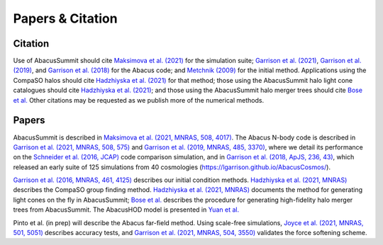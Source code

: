 Papers & Citation
=================

Citation
--------
.. TODO: are we asking users to cite all of these papers? Let's be clear.

Use of AbacusSummit should cite `Maksimova et al. (2021) <https://academic.oup.com/mnras/article/508/3/4017/6366248>`_ for the
simulation suite; `Garrison et al. (2021) <https://academic.oup.com/mnras/article/508/1/575/6366254>`_, `Garrison et al. (2019) <https://academic.oup.com/mnras/article/485/3/3370/5371170>`_,
and `Garrison et al. (2018) <https://iopscience.iop.org/article/10.3847/1538-4365/aabfd3>`_ for the Abacus code;
and `Metchnik (2009) <https://ui.adsabs.harvard.edu/abs/2009PhDT.......175M/abstract>`_
for the initial method.  
Applications using the CompaSO halos should cite `Hadzhiyska et al. (2021) <https://academic.oup.com/mnras/advance-article/doi/10.1093/mnras/stab2980/6402914>`_ for that method; those using the AbacusSummit halo light cone catalogues should cite `Hadzhiyska et al. (2021) <https://academic.oup.com/mnras/advance-article/doi/10.1093/mnras/stab3066/6408495>`_; and those using the AbacusSummit halo merger trees should cite `Bose et al. <https://arxiv.org/abs/2110.11409>`_
Other citations may be requested as we publish more of the numerical methods.

.. _note: We provide a BibTeX file with these references `here <https://github.com/abacusorg/AbacusSummit/blob/master/papers.bib>`_.

.. _papers:

Papers
-------
AbacusSummit is described in `Maksimova et al. (2021, MNRAS, 508, 4017) <https://academic.oup.com/mnras/article/508/3/4017/6366248>`_. 
The Abacus N-body code is described in  `Garrison et al. (2021, MNRAS, 508, 575) <https://academic.oup.com/mnras/article/508/1/575/6366254>`_ and `Garrison et al. (2019, MNRAS, 485, 3370) <https://academic.oup.com/mnras/article/485/3/3370/5371170>`_,
where we detail its performance on the `Schneider et al. (2016, JCAP) <https://iopscience.iop.org/article/10.1088/1475-7516/2016/04/047>`_ code
comparison simulation, and in `Garrison et al. (2018, ApJS, 236,
43) <https://iopscience.iop.org/article/10.3847/1538-4365/aabfd3>`_,
which released an early suite of 125 simulations from 40
cosmologies (https://lgarrison.github.io/AbacusCosmos/).

`Garrison et al. (2016, MNRAS, 461, 4125) <https://academic.oup.com/mnras/article/461/4/4125/2608725>`_ describes
our initial condition methods. `Hadzhiyska et al. (2021, MNRAS) <https://academic.oup.com/mnras/advance-article/doi/10.1093/mnras/stab3066/6408495>`_ 
describes the CompaSO group finding method. `Hadzhiyska et al. (2021, MNRAS) <https://academic.oup.com/mnras/advance-article/doi/10.1093/mnras/stab3066/6408495>`_ documents the method for generating light cones on the fly in AbacusSummit; `Bose et al. <https://arxiv.org/abs/2110.11409>`_ describes the procedure for generating high-fidelity halo merger trees from AbacusSummit. The AbacusHOD model is presented in `Yuan  et al. <https://arxiv.org/abs/2110.11412>`_

Pinto et al. (in prep) will
describe the Abacus far-field method.  Using scale-free simulations, `Joyce et al. (2021, MNRAS, 501, 5051) <https://academic.oup.com/mnras/article/501/4/5051/5979795>`_
describes accuracy tests, and `Garrison et al. (2021, MNRAS, 504, 3550) <https://academic.oup.com/mnras/article/504/3/3550/6246417>`_
validates the force softening scheme.
